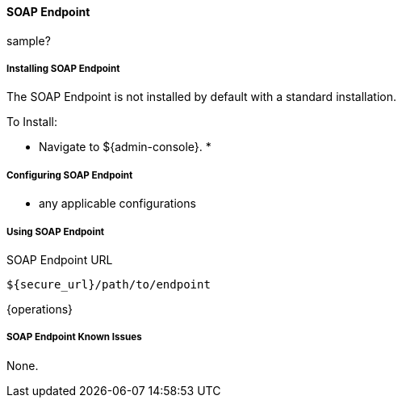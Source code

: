 ==== SOAP Endpoint

sample?

===== Installing SOAP Endpoint

The SOAP Endpoint is not installed by default with a standard installation.

To Install:

* Navigate to ${admin-console}.
*

===== Configuring SOAP Endpoint

* any applicable configurations

===== Using SOAP Endpoint

.SOAP Endpoint URL
----
${secure_url}/path/to/endpoint
----

{operations}

===== SOAP Endpoint Known Issues

None.
